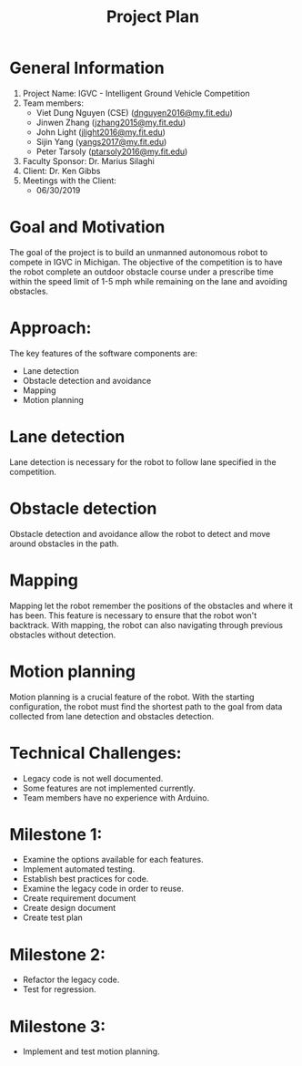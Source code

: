 #+TITLE: Project Plan
* General Information
1. Project Name: IGVC - Intelligent Ground Vehicle Competition
2. Team members:
   - Viet Dung Nguyen (CSE) ([[mailto:dnguyen2016@my.fit.edu][dnguyen2016@my.fit.edu]])
   - Jinwen Zhang ([[mailto:jzhang2015@my.fit.edu][jzhang2015@my.fit.edu]])
   - John Light ([[mailto:jlight2016@my.fit.edu][jlight2016@my.fit.edu]])
   - Sijin Yang ([[mailto:yangs2017@my.fit.edu][yangs2017@my.fit.edu]])
   - Peter Tarsoly ([[mailto:ptarsoly2016@my.fit.edu][ptarsoly2016@my.fit.edu]])
3. Faculty Sponsor: Dr. Marius Silaghi
4. Client: Dr. Ken Gibbs
5. Meetings with the Client:
   - 06/30/2019
* Goal and Motivation
The goal of the project is to build an unmanned autonomous robot to compete in
IGVC in Michigan. The objective of the competition is to have the robot complete
an outdoor obstacle course under a prescribe time within the speed limit of 1-5
mph while remaining on the lane and avoiding obstacles.
* Approach:
The key features of the software components are:
- Lane detection
- Obstacle detection and avoidance
- Mapping
- Motion planning
* Lane detection
Lane detection is necessary for the robot to follow lane specified in the
competition.
* Obstacle detection
Obstacle detection and avoidance allow the robot to detect and move around
obstacles in the path.
* Mapping
Mapping let the robot remember the positions of the obstacles and where it has
been. This feature is necessary to ensure that the robot won't backtrack. With
mapping, the robot can also navigating through previous obstacles without
detection.
* Motion planning
Motion planning is a crucial feature of the robot. With the starting
configuration, the robot must find the shortest path to the goal from data
collected from lane detection and obstacles detection.

* Technical Challenges:
- Legacy code is not well documented.
- Some features are not implemented currently.
- Team members have no experience with Arduino.
* Milestone 1:
- Examine the options available for each features.
- Implement automated testing.
- Establish best practices for code.
- Examine the legacy code in order to reuse.
- Create requirement document
- Create design document
- Create test plan
* Milestone 2:
- Refactor the legacy code.
- Test for regression.
* Milestone 3:
- Implement and test motion planning.
